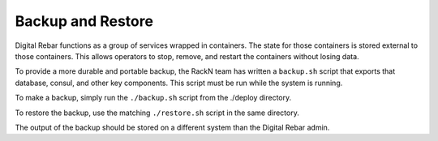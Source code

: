 .. index::
  pair: System; Backup and Restore

.. _backup_restore:

Backup and Restore
------------------

Digital Rebar functions as a group of services wrapped in containers.  The state for those containers is stored external to those containers.  This allows operators to stop, remove, and restart the containers without losing data.

To provide a more durable and portable backup, the RackN team has written a ``backup.sh`` script that exports that database, consul, and other key components.  This script must be run while the system is running.

To make a backup, simply run the ``./backup.sh`` script from the ./deploy directory.

To restore the backup, use the matching ``./restore.sh`` script in the same directory.

The output of the backup should be stored on a different system than the Digital Rebar admin.
